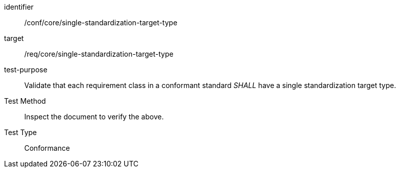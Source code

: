 [[ats_single-standardization-target-type]]
[abstract_test]
====
[%metadata]
identifier:: /conf/core/single-standardization-target-type
target:: /req/core/single-standardization-target-type
test-purpose:: Validate that each requirement class in a conformant standard _SHALL_ have a single standardization target type.
Test Method:: Inspect the document to verify the above.
Test Type:: Conformance
====